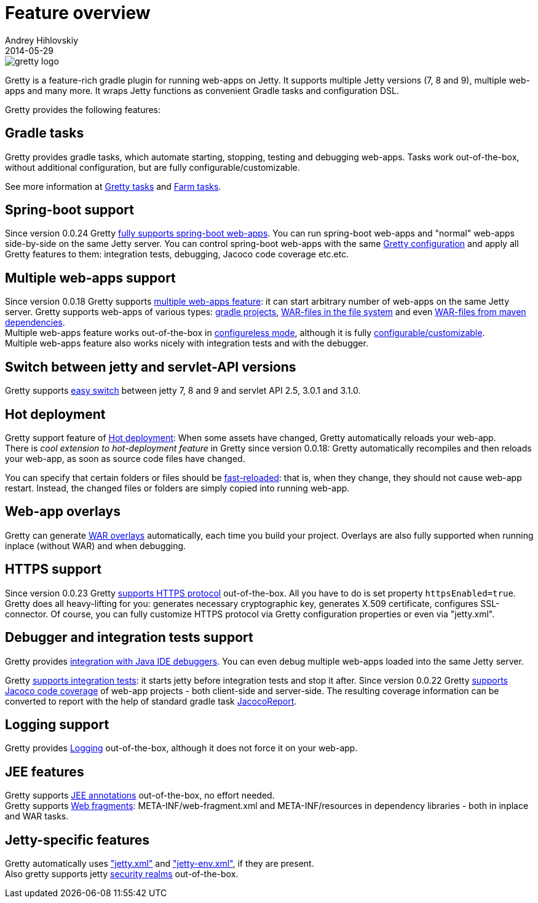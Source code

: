 = Feature overview
Andrey Hihlovskiy
2014-05-29
:sectanchors:
:jbake-type: page
:jbake-status: published

image::images/gretty_logo.png[]

Gretty is a feature-rich gradle plugin for running web-apps on Jetty. 
It supports multiple Jetty versions (7, 8 and 9), multiple web-apps and many more. 
It wraps Jetty functions as convenient Gradle tasks and configuration DSL.

Gretty provides the following features:

== Gradle tasks

Gretty provides gradle tasks, which automate starting, stopping, testing and debugging web-apps. 
Tasks work out-of-the-box, without additional configuration, but are fully configurable/customizable.

See more information at link:Gretty-tasks.html[Gretty tasks] and link:Farm-tasks.html[Farm tasks].

== Spring-boot support

Since version 0.0.24 Gretty link:spring-boot-support.html[fully supports spring-boot web-apps]. 
You can run spring-boot web-apps and "normal" web-apps side-by-side on the same Jetty server. 
You can control spring-boot web-apps with the same link:Gretty-configuration.html[Gretty configuration] 
and apply all Gretty features to them: integration tests, debugging, Jacoco code coverage etc.etc.

== Multiple web-apps support

Since version 0.0.18 Gretty supports link:Multiple-web-apps-introduction.html[multiple web-apps feature]: it can start arbitrary number of web-apps on the same Jetty server. Gretty supports web-apps of various types: link:Farm-web-app-list.html#_project_web_app_references[gradle projects], link:Farm-web-app-list.html#_file_based_web_app_references[WAR-files in the file system] and even link:Farm-web-app-list.html#_repository_based_web_app_references[WAR-files from maven dependencies]. +
Multiple web-apps feature works out-of-the-box in link:Multiple-web-apps-configureless-setup.html[configureless mode], although it is fully link:index.html#_multiple_web_apps_configuration[configurable/customizable]. +
Multiple web-apps feature also works nicely with integration tests and with the debugger.

== Switch between jetty and servlet-API versions

Gretty supports link:Switching-between-Jetty-and-servlet-API-versions.html[easy switch] between jetty 7, 8 and 9 and servlet API 2.5, 3.0.1 and 3.1.0. 

== Hot deployment

Gretty support feature of link:Hot-deployment.html[Hot deployment]:
When some assets have changed, Gretty automatically reloads your web-app. +
There is _cool extension to hot-deployment feature_ in Gretty since version 0.0.18: Gretty automatically recompiles and then reloads your web-app, as soon as source code files have changed.

You can specify that certain folders or files should be link:Fast-reload.html[fast-reloaded]: that is, when they change, they should not cause web-app restart. Instead, the changed files or folders are simply copied into running web-app.

== Web-app overlays

Gretty can generate link:Web-app-overlays.html[WAR overlays] automatically, each time you build your project.
Overlays are also fully supported when running inplace (without WAR) and when debugging.

== HTTPS support

Since version 0.0.23 Gretty link:HTTPS-support.html[supports HTTPS protocol] out-of-the-box. All you have to do is set property `httpsEnabled=true`. Gretty does all heavy-lifting for you: generates necessary cryptographic key, generates X.509 certificate, configures SSL-connector. Of course, you can fully customize HTTPS protocol via Gretty configuration properties or even via "jetty.xml".

== Debugger and integration tests support

Gretty provides link:Debugger-support.html[integration with Java IDE debuggers]. You can even debug multiple web-apps loaded into the same Jetty server.

Gretty link:Integration-tests-support.html[supports integration tests]: it starts jetty before integration tests and stop it after. Since version 0.0.22 Gretty link:Code-coverage-support.html[supports Jacoco code coverage] of web-app projects - both client-side and server-side. The resulting coverage information can be converted to report with the help of standard gradle task http://www.gradle.org/docs/current/dsl/org.gradle.testing.jacoco.tasks.JacocoReport.html[JacocoReport].

== Logging support

Gretty provides link:Logging.html[Logging] out-of-the-box, although it does not force it on your web-app.

== JEE features

Gretty supports link:JEE-annotations-support.html[JEE annotations] out-of-the-box, no effort needed. +
Gretty supports link:Web-fragments-support.html[Web fragments]: META-INF/web-fragment.xml and META-INF/resources in dependency libraries - both in inplace and WAR tasks.

== Jetty-specific features

Gretty automatically uses link:jetty.xml-support.html["jetty.xml"] and link:jetty-env.xml-support.html["jetty-env.xml"], if they are present. +
Also gretty supports jetty link:Security-realms.html[security realms] out-of-the-box.
